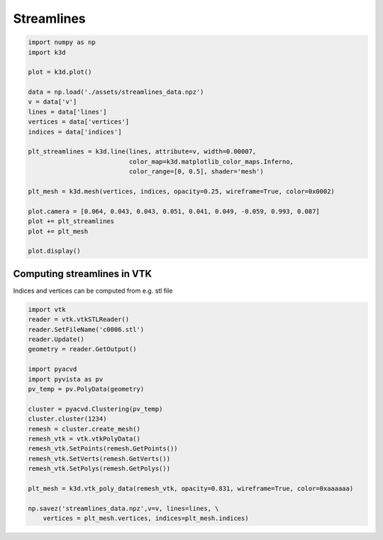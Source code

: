 Streamlines
===========

.. code::

    import numpy as np
    import k3d

    plot = k3d.plot()

    data = np.load('./assets/streamlines_data.npz')
    v = data['v']
    lines = data['lines']
    vertices = data['vertices']
    indices = data['indices']

    plt_streamlines = k3d.line(lines, attribute=v, width=0.00007,
                               color_map=k3d.matplotlib_color_maps.Inferno,
                               color_range=[0, 0.5], shader='mesh')

    plt_mesh = k3d.mesh(vertices, indices, opacity=0.25, wireframe=True, color=0x0002)

    plot.camera = [0.064, 0.043, 0.043, 0.051, 0.041, 0.049, -0.059, 0.993, 0.087]
    plot += plt_streamlines
    plot += plt_mesh

    plot.display()

.. k3d_plot ::
   :filename: streamlines_plot.py

Computing streamlines in VTK
----------------------------

Indices and vertices can be computed from e.g. stl file

.. code::

    import vtk
    reader = vtk.vtkSTLReader()
    reader.SetFileName('c0006.stl')
    reader.Update()
    geometry = reader.GetOutput()

    import pyacvd
    import pyvista as pv
    pv_temp = pv.PolyData(geometry)

    cluster = pyacvd.Clustering(pv_temp)
    cluster.cluster(1234)
    remesh = cluster.create_mesh()
    remesh_vtk = vtk.vtkPolyData()
    remesh_vtk.SetPoints(remesh.GetPoints())
    remesh_vtk.SetVerts(remesh.GetVerts())
    remesh_vtk.SetPolys(remesh.GetPolys())

    plt_mesh = k3d.vtk_poly_data(remesh_vtk, opacity=0.831, wireframe=True, color=0xaaaaaa)

    np.savez('streamlines_data.npz',v=v, lines=lines, \
        vertices = plt_mesh.vertices, indices=plt_mesh.indices)
